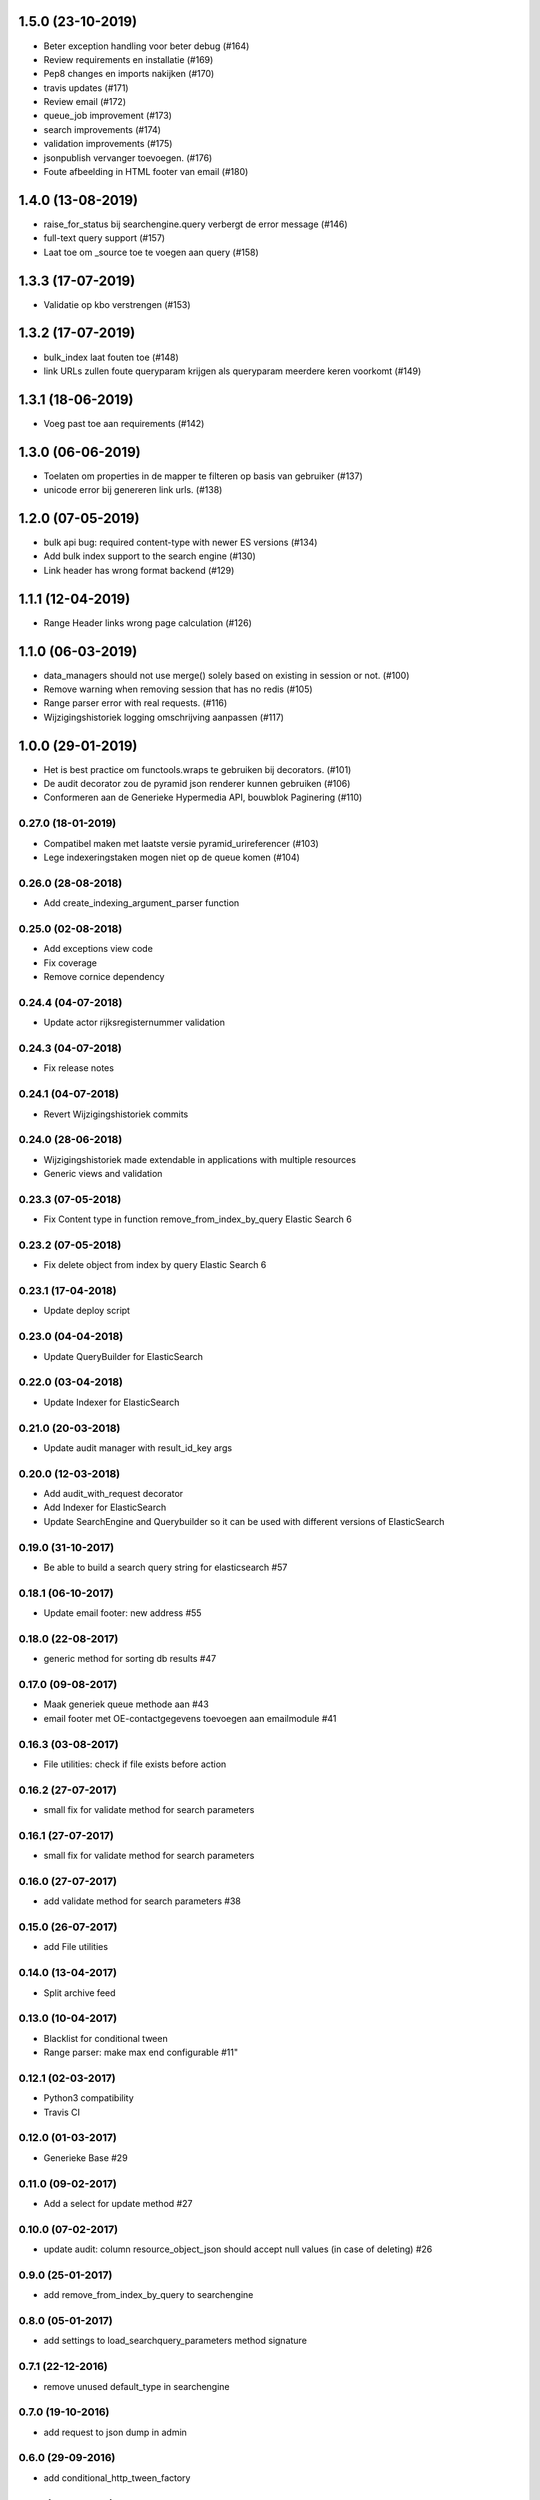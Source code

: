 1.5.0 (23-10-2019)
------------------

- Beter exception handling voor beter debug (#164)
- Review requirements en installatie (#169)
- Pep8 changes en imports nakijken (#170)
- travis updates (#171)
- Review email (#172)
- queue_job improvement (#173)
- search improvements (#174)
- validation improvements  (#175)
- jsonpublish vervanger toevoegen. (#176)
- Foute afbeelding in HTML footer van email (#180)

1.4.0 (13-08-2019)
------------------

- raise_for_status bij searchengine.query verbergt de error message (#146)
- full-text query support (#157)
- Laat toe om _source toe te voegen aan query (#158)

1.3.3 (17-07-2019)
------------------

- Validatie op kbo verstrengen (#153)

1.3.2 (17-07-2019)
------------------

- bulk_index laat fouten toe (#148)
- link URLs zullen foute queryparam krijgen als queryparam meerdere keren voorkomt (#149)

1.3.1 (18-06-2019)
------------------

- Voeg past toe aan requirements (#142)


1.3.0 (06-06-2019)
------------------

- Toelaten om properties in de mapper te filteren op basis van gebruiker (#137)
- unicode error bij genereren link urls. (#138)

1.2.0 (07-05-2019)
------------------

- bulk api bug: required content-type with newer ES versions (#134)
- Add bulk index support to the search engine (#130)
- Link header has wrong format backend (#129)

1.1.1 (12-04-2019)
------------------

- Range Header links wrong page calculation (#126)

1.1.0 (06-03-2019)
------------------

- data_managers should not use merge() solely based on existing in session or not. (#100)
- Remove warning when removing session that has no redis (#105)
- Range parser error with real requests. (#116)
- Wijzigingshistoriek logging omschrijving aanpassen (#117)

1.0.0 (29-01-2019)
------------------

- Het is best practice om functools.wraps te gebruiken bij decorators. (#101)
- De audit decorator zou de pyramid json renderer kunnen gebruiken (#106)
- Conformeren aan de Generieke Hypermedia API, bouwblok Paginering (#110)

0.27.0 (18-01-2019)
===================

- Compatibel maken met laatste versie pyramid_urireferencer (#103)
- Lege indexeringstaken mogen niet op de queue komen (#104)

0.26.0 (28-08-2018)
===================
* Add create_indexing_argument_parser function

0.25.0 (02-08-2018)
===================
* Add exceptions view code
* Fix coverage
* Remove cornice dependency

0.24.4 (04-07-2018)
===================
* Update actor rijksregisternummer validation

0.24.3 (04-07-2018)
===================
* Fix release notes

0.24.1 (04-07-2018)
===================
* Revert Wijzigingshistoriek commits

0.24.0 (28-06-2018)
===================

* Wijzigingshistoriek made extendable in applications with multiple resources
* Generic views and validation

0.23.3 (07-05-2018)
===================

* Fix Content type in function remove_from_index_by_query Elastic Search 6

0.23.2 (07-05-2018)
===================

* Fix delete object from index by query Elastic Search 6

0.23.1 (17-04-2018)
===================

* Update deploy script

0.23.0 (04-04-2018)
===================

* Update QueryBuilder for ElasticSearch

0.22.0 (03-04-2018)
===================

* Update Indexer for ElasticSearch

0.21.0 (20-03-2018)
===================

* Update audit manager with result_id_key args

0.20.0 (12-03-2018)
===================

* Add audit_with_request decorator
* Add Indexer for ElasticSearch
* Update SearchEngine and Querybuilder so it can be used with different versions of ElasticSearch

0.19.0 (31-10-2017)
===================

* Be able to build a search query string for elasticsearch #57

0.18.1 (06-10-2017)
===================

* Update email footer: new address #55

0.18.0 (22-08-2017)
===================

* generic method for sorting db results #47

0.17.0 (09-08-2017)
===================

* Maak generiek queue methode aan #43
* email footer met OE-contactgegevens toevoegen aan emailmodule #41

0.16.3 (03-08-2017)
===================

* File utilities: check if file exists before action

0.16.2 (27-07-2017)
===================

* small fix for validate method for search parameters

0.16.1 (27-07-2017)
===================

* small fix for validate method for search parameters

0.16.0 (27-07-2017)
===================

* add validate method for search parameters #38

0.15.0 (26-07-2017)
===================

* add File utilities

0.14.0 (13-04-2017)
===================

*  Split archive feed

0.13.0 (10-04-2017)
===================

*  Blacklist for conditional tween
*  Range parser: make max end configurable #11"

0.12.1 (02-03-2017)
===================

*  Python3 compatibility
*  Travis CI

0.12.0 (01-03-2017)
===================

*  Generieke Base #29

0.11.0 (09-02-2017)
===================

*  Add a select for update method #27

0.10.0 (07-02-2017)
===================

* update audit: column resource_object_json should accept null values (in case of deleting) #26


0.9.0 (25-01-2017)
==================

* add remove_from_index_by_query to searchengine

0.8.0 (05-01-2017)
==================

* add settings to load_searchquery_parameters method signature

0.7.1 (22-12-2016)
==================

* remove unused default_type in searchengine

0.7.0 (19-10-2016)
==================

* add request to json dump in admin

0.6.0 (29-09-2016)
==================

* add conditional_http_tween_factory

0.5.2 (01-09-2016)
==================

* fix typo

0.5.1 (01-09-2016)
==================

* make oe_utils.deploy python 3 compatible

0.5.0 (29-08-2016)
==================

* change query searchengine: if object_type is None --> search on _index instead of the default _type

0.4.3 (10-08-2016)
==================

* bug fix: get actor uri when `request.user is None` in audit

0.4.2 (03-08-2016)
==================

* add audit functionality (#3)
* include tests for deploy script (#19)

0.4.1 (07-07-2016)
==================

* add feedgen package requirement
* bugfix: include deploy script

0.4.0 (06-07-2016)
==================

* add Atom Feed utilities

0.3.10 (16-06-2016)
===================

* Requirements fixed

0.3.9 (16-06-2016)
==================

* Deploy functions added

0.3.8 (25-05-2016)
==================

* allow smtp client to send attachments (#17)

0.3.7 (04-05-2016)
==================

* bugfix:  Mails komen niet aan bij mensen in cc (#16)

0.3.6 (30-03-2016)
==================

* bugfix: mail client sends empty message if html message is None (#15)

0.3.5 (29-03-2016)
==================

* Email client should support plain and html messages (#14)

0.3.4 (23-03-2016)
==================

* email client now supports cc and bcc
* optimize object saving

0.3.3 (12-02-2016)
==================

* add an email service
* add actor validation

0.3.2 (15-01-2016)
==================

* generic method for retrieving and filtering filterable parameters

0.3.1 (23-12-2015)
==================

* document engine client fix hardcoded parameters

0.3.0 (02-12-2015)
==================

* document engine client to new version

0.2.0 (06-11-2015)
==================

* add utils library
* add MutableList type
* add document engine client
* add SearchResultPager

0.1.0 (16-09-2015)
==================

* initial project setup
